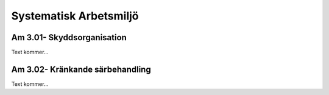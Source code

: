 Systematisk Arbetsmiljö
===============

Am 3.01- Skyddsorganisation
^^^^^^^^^^^^^^

Text kommer...

Am 3.02- Kränkande särbehandling
^^^^^^^^^^^^^^

Text kommer...
